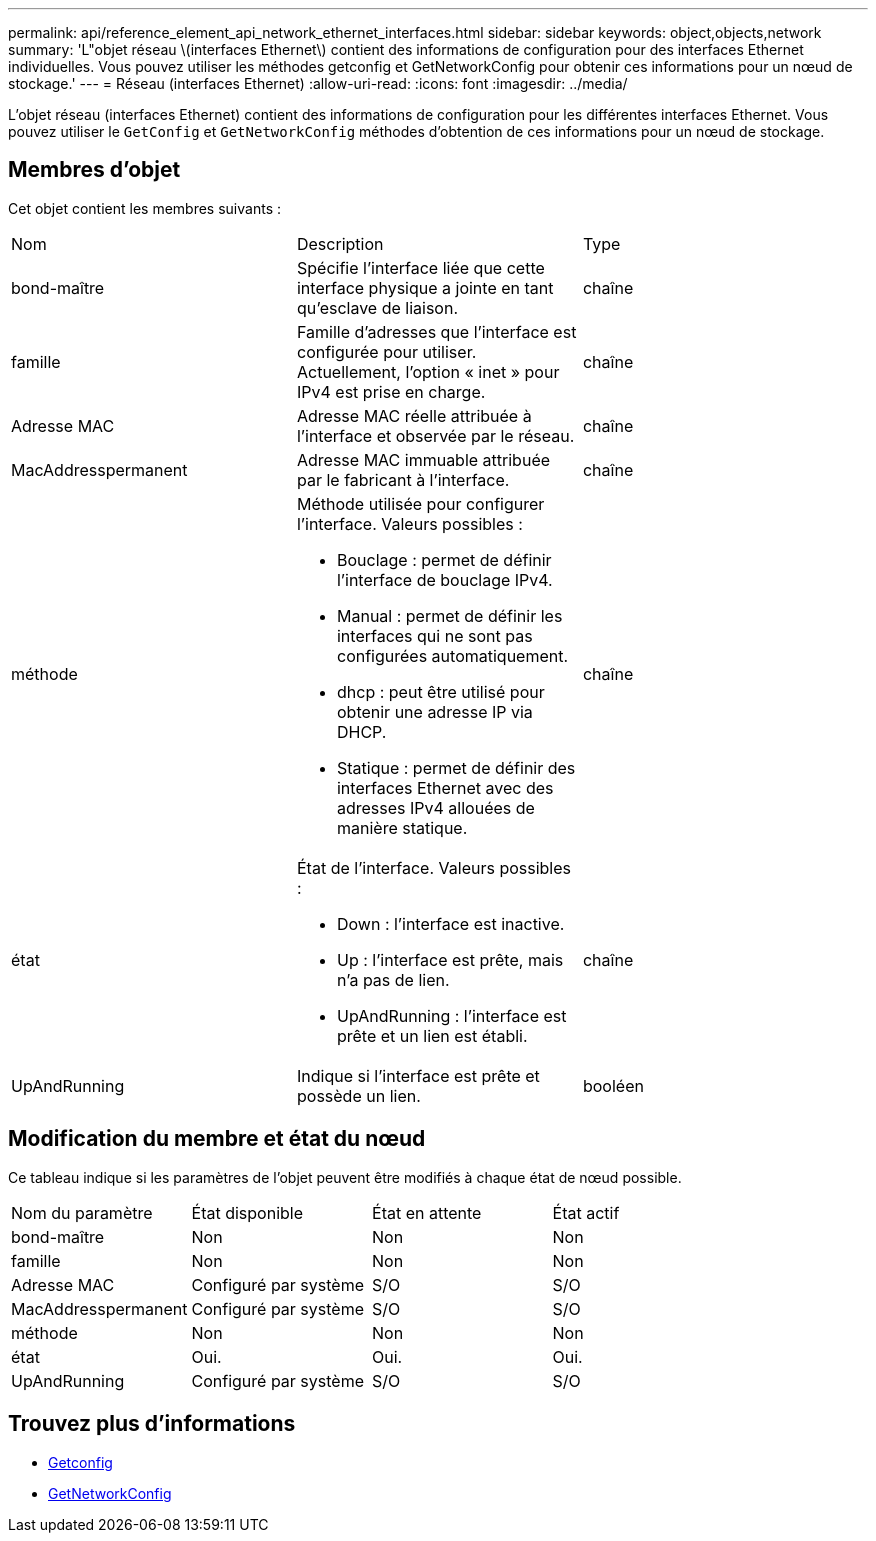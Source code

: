 ---
permalink: api/reference_element_api_network_ethernet_interfaces.html 
sidebar: sidebar 
keywords: object,objects,network 
summary: 'L"objet réseau \(interfaces Ethernet\) contient des informations de configuration pour des interfaces Ethernet individuelles. Vous pouvez utiliser les méthodes getconfig et GetNetworkConfig pour obtenir ces informations pour un nœud de stockage.' 
---
= Réseau (interfaces Ethernet)
:allow-uri-read: 
:icons: font
:imagesdir: ../media/


[role="lead"]
L'objet réseau (interfaces Ethernet) contient des informations de configuration pour les différentes interfaces Ethernet. Vous pouvez utiliser le `GetConfig` et `GetNetworkConfig` méthodes d'obtention de ces informations pour un nœud de stockage.



== Membres d'objet

Cet objet contient les membres suivants :

|===


| Nom | Description | Type 


 a| 
bond-maître
 a| 
Spécifie l'interface liée que cette interface physique a jointe en tant qu'esclave de liaison.
 a| 
chaîne



 a| 
famille
 a| 
Famille d'adresses que l'interface est configurée pour utiliser. Actuellement, l'option « inet » pour IPv4 est prise en charge.
 a| 
chaîne



 a| 
Adresse MAC
 a| 
Adresse MAC réelle attribuée à l'interface et observée par le réseau.
 a| 
chaîne



 a| 
MacAddresspermanent
 a| 
Adresse MAC immuable attribuée par le fabricant à l'interface.
 a| 
chaîne



 a| 
méthode
 a| 
Méthode utilisée pour configurer l'interface. Valeurs possibles :

* Bouclage : permet de définir l'interface de bouclage IPv4.
* Manual : permet de définir les interfaces qui ne sont pas configurées automatiquement.
* dhcp : peut être utilisé pour obtenir une adresse IP via DHCP.
* Statique : permet de définir des interfaces Ethernet avec des adresses IPv4 allouées de manière statique.

 a| 
chaîne



 a| 
état
 a| 
État de l'interface. Valeurs possibles :

* Down : l'interface est inactive.
* Up : l'interface est prête, mais n'a pas de lien.
* UpAndRunning : l'interface est prête et un lien est établi.

 a| 
chaîne



 a| 
UpAndRunning
 a| 
Indique si l'interface est prête et possède un lien.
 a| 
booléen

|===


== Modification du membre et état du nœud

Ce tableau indique si les paramètres de l'objet peuvent être modifiés à chaque état de nœud possible.

|===


| Nom du paramètre | État disponible | État en attente | État actif 


 a| 
bond-maître
 a| 
Non
 a| 
Non
 a| 
Non



 a| 
famille
 a| 
Non
 a| 
Non
 a| 
Non



 a| 
Adresse MAC
 a| 
Configuré par système
 a| 
S/O
 a| 
S/O



 a| 
MacAddresspermanent
 a| 
Configuré par système
 a| 
S/O
 a| 
S/O



 a| 
méthode
 a| 
Non
 a| 
Non
 a| 
Non



 a| 
état
 a| 
Oui.
 a| 
Oui.
 a| 
Oui.



 a| 
UpAndRunning
 a| 
Configuré par système
 a| 
S/O
 a| 
S/O

|===


== Trouvez plus d'informations

* xref:reference_element_api_getconfig.adoc[Getconfig]
* xref:reference_element_api_getnetworkconfig.adoc[GetNetworkConfig]

